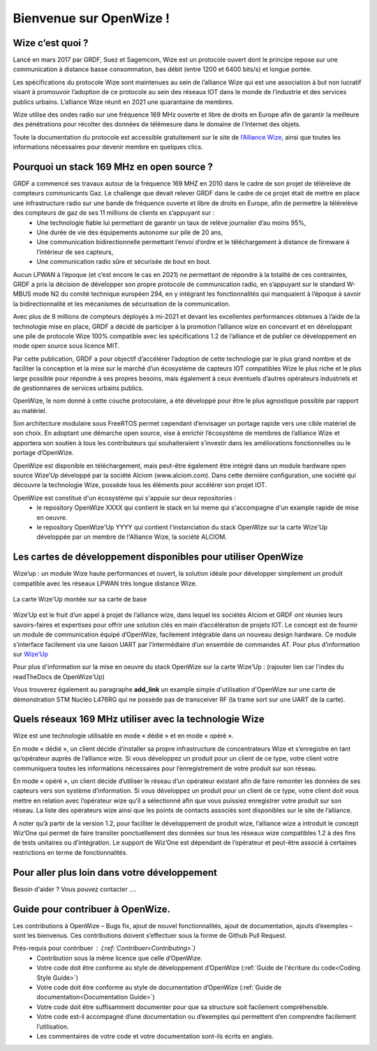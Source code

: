 .. *****************************************************************************

************************
Bienvenue sur OpenWize !
************************

Wize c’est quoi ?
=================

Lancé en mars 2017 par GRDF, Suez et Sagemcom, Wize est un protocole ouvert dont le principe repose sur une communication à distance basse consommation, bas débit (entre 1200 et 6400 bits/s) et longue portée.

Les spécifications du protocole Wize sont maintenues au sein de l’alliance Wize qui est une association à but non lucratif visant à promouvoir l’adoption de ce protocole au sein des réseaux IOT dans le monde de l’industrie et des services publics urbains. L’alliance Wize réunit en 2021 une quarantaine de membres. 

Wize utilise des ondes radio sur une fréquence 169 MHz ouverte et libre de droits en Europe afin de garantir la meilleure des pénétrations pour récolter des données de télémesure dans le domaine de l’Internet des objets.

Toute la documentation du protocole est accessible gratuitement sur le site de `l’Alliance Wize <https:\\www.wize-alliance.com>`_, ainsi que toutes les informations nécessaires pour devenir membre en quelques clics.

Pourquoi un stack 169 MHz en open source ?
==========================================

GRDF a commencé ses travaux autour de la fréquence 169 MHZ en 2010 dans le cadre de son projet de télérelève de compteurs communicants Gaz. Le challenge que devait relever GRDF dans le cadre de ce projet était de mettre en place une infrastructure radio sur une bande de fréquence ouverte et libre de droits en Europe, afin de permettre la télérelève des compteurs de gaz de ses 11 millions de clients en s’appuyant sur :
 * Une technologie fiable lui permettant de garantir un taux de relève journalier d’au moins 95%,
 * Une durée de vie des équipements autonome sur pile de 20 ans,
 * Une communication bidirectionnelle permettant l’envoi d’ordre et le téléchargement à distance de firmware à l’intérieur de ses capteurs,
 * Une communication radio sûre et sécurisée de bout en bout.

Aucun LPWAN à l’époque (et c’est encore le cas en 2021) ne permettant de répondre à la totalité de ces contraintes, GRDF a pris la décision de développer son propre protocole de communication radio, en s’appuyant sur le standard W-MBUS mode N2 du comité technique européen 294, en y intégrant les fonctionnalités qui manquaient à l’époque à savoir la bidirectionnalité et les mécanismes de sécurisation de la communication.

Avec plus de 8 millions de compteurs déployés à mi-2021 et devant les excellentes performances obtenues à l’aide de la technologie mise en place, GRDF a décidé de participer à la promotion l’alliance wize en concevant et en développant une pile de protocole Wize 100% compatible avec les spécifications 1.2 de l’alliance et de publier ce développement en mode open source sous licence MIT. 

Par cette publication, GRDF a pour objectif d’accélérer l’adoption de cette technologie par le plus grand nombre et de faciliter la conception et la mise sur le marché d’un écosystème de capteurs IOT compatibles Wize le plus riche et le plus large possible pour répondre à ses propres besoins, mais également à ceux éventuels d’autres opérateurs industriels et de gestionnaires de services urbains publics.

OpenWize, le nom donné à cette couche protocolaire, a été développé pour être le plus agnostique possible par rapport au matériel.

Son architecture modulaire sous FreeRTOS permet cependant d’envisager un portage rapide vers une cible matériel de son choix. En adoptant une démarche open source, vise à enrichir l’écosystème de membres de l’alliance Wize et apportera son soutien à tous les contributeurs qui souhaiteraient s’investir dans les améliorations fonctionnelles ou le portage d’OpenWize.

OpenWize est disponible en téléchargement, mais peut-être également être intégré dans un module hardware open source Wize’Up développé par la société Alciom (www.alciom.com). Dans cette dernière configuration, une société qui découvre la technologie Wize, possède tous les éléments pour accélérer son projet IOT. 

OpenWize est constitué d'un écosystème qui s'appuie sur deux repositories :
 * le repository OpenWize XXXX qui contient le stack en lui meme qui s'accompagne d'un example rapide de mise en oeuvre.
 * le repository OpenWize'Up YYYY qui contient l'instanciation du stack OpenWize sur la carte Wize'Up développée par un membre de l'Alliance Wize, la société ALCIOM.



Les cartes de développement disponibles pour utiliser OpenWize
==============================================================

Wize’up : un module Wize haute performances et ouvert, la solution idéale pour développer simplement un produit compatible avec les réseaux LPWAN très longue distance Wize.

.. . figure:: pics/wize-up_board.png
..   :align: center
  
..   La carte Wize'up


.. figure:: pics/wize-up_base-board.png
   :align: center

   La carte Wize'Up montée sur sa carte de base


Wize’Up est le fruit d’un appel à projet de l’alliance wize, dans lequel les sociétés Alciom et GRDF ont réunies leurs savoirs-faires et expertises pour offrir une solution clés en main d’accélération de projets IOT. Le concept est de fournir un module de communication équipé d’OpenWize, facilement intégrable dans un nouveau design hardware. Ce module s’interface facilement via une liaison UART par l’intermédiaire d’un ensemble de commandes AT. Pour plus d’information sur `Wize’Up <https://www.alciom.com/nos-métiers/produits/wizeup/>`_


Pour plus d'information sur la mise en oeuvre du stack OpenWize sur la carte Wize'Up : (rajouter lien car l'index du readTheDocs de OpenWize'Up)


Vous trouverez également au paragraphe **add_link** un example simple d'utilisation d'OpenWize sur une carte de démonstration STM Nucléo L476RG qui ne possède pas de transceiver RF (la trame sort sur une UART de la carte).


Quels réseaux 169 MHz utiliser avec la technologie Wize
=======================================================

Wize est une technologie utilisable en mode « dédié » et en mode « opéré ».

En mode « dédié », un client décide d’installer sa propre infrastructure de concentrateurs Wize et s’enregistre en tant qu’opérateur auprès de l’alliance wize. Si vous développez un produit pour un client de ce type, votre client votre communiquera toutes les informations nécessaires pour l’enregistrement de votre produit sur son réseau.

En mode « opéré », un client décide d’utiliser le réseau d’un opérateur existant afin de faire remonter les données de ses capteurs vers son système d’information. Si vous développez un produit pour un client de ce type, votre client doit vous mettre en relation avec l’opérateur wize qu’il a sélectionné afin que vous puissiez enregistrer votre produit sur son réseau. La liste des opérateurs wize ainsi que les points de contacts associés sont disponibles sur le site de l’alliance.

A noter qu’à partir de la version 1.2, pour faciliter le développement de produit wize, l’alliance wize a introduit le concept Wiz’One qui permet de faire transiter ponctuellement des données sur tous les réseaux wize compatibles 1.2 à des fins de tests unitaires ou d’intégration. Le support de Wiz’One est dépendant de l’opérateur et peut-être associé à certaines restrictions en terme de fonctionnalités.


Pour aller plus loin dans votre développement
=============================================


Besoin d'aider ?
Vous pouvez contacter ....


Guide pour contribuer à OpenWize.
=================================

Les contributions à OpenWize – Bugs fix, ajout de nouvel fonctionnalités, ajout de documentation, ajouts d’exemples – sont les bienvenus. Ces contributions doivent s’effectuer sous la forme de Github Pull Request.

Prés-requis pour contribuer : (:ref:`Contribuer<Contributing>`)
 * Contribution sous la même licence que celle d’OpenWize.
 * Votre code doit être conforme au style de développement d’OpenWize (:ref:`Guide de l'écriture du code<Coding Style Guide>`)
 * Votre code doit être conforme au style de documentation d’OpenWize (:ref:`Guide de documentation<Documentation Guide>`)
 * Votre code doit être suffisamment documenter pour que sa structure soit facilement compréhensible.
 * Votre code est-il accompagné d’une documentation ou d’exemples qui permettent d’en comprendre facilement l’utilisation.
 * Les commentaires de votre code et votre documentation sont-ils écrits en anglais.


..
   User Guide de l'écriture du code
   --------------------------------
   TBD

   Si vous n’êtes pas sûr de l’ensemble de ces points, n’hésitez pas à ouvrir un issue sur le repository d'OpenWize pour nous poser vos questions.

.. *****************************************************************************
.. references
.. _`STM32CubeIDE`: https://www.st.com/en/development-tools/stm32cubeide.html#get-software
.. _`Alciom` : https://www.alciom.com/en/home
.. _`Wize’Up`: https://www.alciom.com/en/our-trades/products/wizeup

